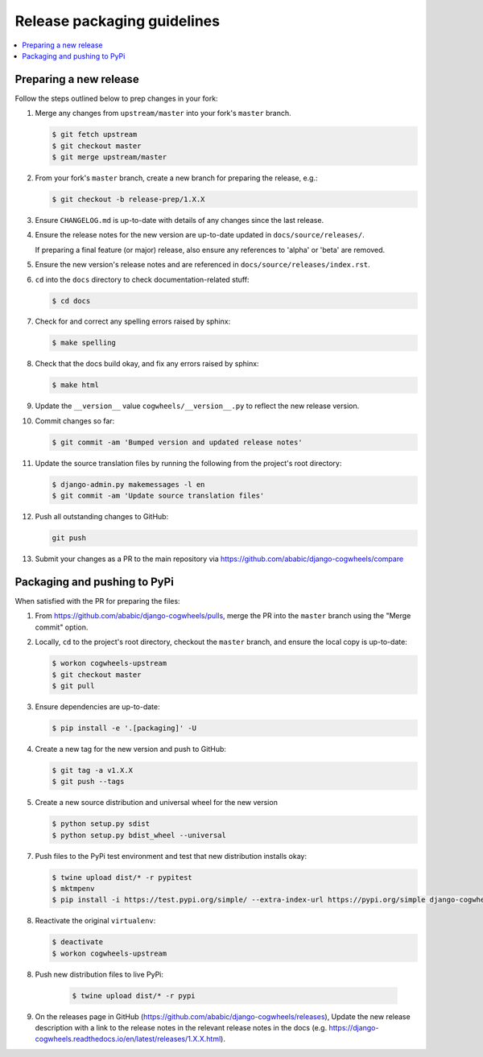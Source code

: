 ============================
Release packaging guidelines
============================

.. contents::
    :local:
    :depth: 2


Preparing a new release
=======================

Follow the steps outlined below to prep changes in your fork:

1.  Merge any changes from ``upstream/master`` into your fork's ``master``
    branch.

    .. code-block:: console

        $ git fetch upstream
        $ git checkout master
        $ git merge upstream/master

2.  From your fork's ``master`` branch, create a new branch for preparing the
    release, e.g.:

    .. code-block:: console

        $ git checkout -b release-prep/1.X.X

3.  Ensure ``CHANGELOG.md`` is up-to-date with details of any changes since
    the last release.

4.  Ensure the release notes for the new version are up-to-date
    updated in ``docs/source/releases/``.

    If preparing a final feature (or major) release, also ensure any references to 
    'alpha' or 'beta' are removed.

5.  Ensure the new version's release notes and are referenced in 
    ``docs/source/releases/index.rst``. 

6.  ``cd`` into the ``docs`` directory to check documentation-related stuff:

    .. code-block:: console

        $ cd docs

7.  Check for and correct any spelling errors raised by sphinx:

    .. code-block:: console

        $ make spelling

8.  Check that the docs build okay, and fix any errors raised by sphinx:

    .. code-block:: console

        $ make html

9.  Update the ``__version__`` value ``cogwheels/__version__.py`` to reflect the new
    release version.

10. Commit changes so far:

    .. code-block:: console
    
        $ git commit -am 'Bumped version and updated release notes'
       
11. Update the source translation files by running the following from the
    project's root directory:

    .. code-block:: console

        $ django-admin.py makemessages -l en
        $ git commit -am 'Update source translation files'

12. Push all outstanding changes to GitHub:

    .. code-block:: console
    
        git push

13. Submit your changes as a PR to the main repository via
    https://github.com/ababic/django-cogwheels/compare


Packaging and pushing to PyPi
=============================

When satisfied with the PR for preparing the files:

1.  From https://github.com/ababic/django-cogwheels/pulls, merge the PR into the
    ``master`` branch using the "Merge commit" option.

2.  Locally, ``cd`` to the project's root directory, checkout the ``master``
    branch, and ensure the local copy is up-to-date: 

    .. code-block:: console
        
        $ workon cogwheels-upstream
        $ git checkout master
        $ git pull

3.  Ensure dependencies are up-to-date:

    .. code-block:: console

        $ pip install -e '.[packaging]' -U

4.  Create a new tag for the new version and push to GitHub:

    .. code-block:: console
        
        $ git tag -a v1.X.X
        $ git push --tags

5.  Create a new source distribution and universal wheel for the new version

    .. code-block:: console

        $ python setup.py sdist
        $ python setup.py bdist_wheel --universal

        
7.  Push files to the PyPi test environment and test that new distribution installs okay:

    .. code-block:: console

        $ twine upload dist/* -r pypitest
        $ mktmpenv
        $ pip install -i https://test.pypi.org/simple/ --extra-index-url https://pypi.org/simple django-cogwheels

8.  Reactivate the original ``virtualenv``:

    .. code-block:: console

        $ deactivate
        $ workon cogwheels-upstream

8. Push new distribution files to live PyPi:

    .. code-block:: console

        $ twine upload dist/* -r pypi

9. On the releases page in GitHub (https://github.com/ababic/django-cogwheels/releases), Update the new release description with a link to the release notes in the relevant release notes in the docs (e.g. https://django-cogwheels.readthedocs.io/en/latest/releases/1.X.X.html).
    

